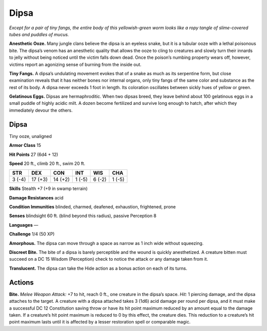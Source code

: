 
.. _tob:dipsa:

Dipsa
-----

*Except for a pair of tiny fangs, the entire body of this yellowish-green
worm looks like a ropy tangle of slime-covered tubes and
puddles of mucus.*

**Anesthetic Ooze.** Many jungle clans believe the dipsa is an
eyeless snake, but it is a tubular ooze with a lethal poisonous
bite. The dipsa’s venom has an anesthetic quality that allows the
ooze to cling to creatures and slowly turn their innards to jelly
without being noticed until the victim falls down dead. Once the
poison’s numbing property wears off, however, victims report an
agonizing sense of burning from the inside out.

**Tiny Fangs.** A dipsa’s undulating movement evokes that of a
snake as much as its serpentine form, but close examination
reveals that it has neither bones nor internal organs, only tiny
fangs of the same color and substance as the rest of its body. A
dipsa never exceeds 1 foot in length. Its coloration oscillates
between sickly hues of yellow or green.

**Gelatinous Eggs.** Dipsas are hermaphroditic. When two
dipsas breed, they leave behind about 100 gelatinous eggs in a
small puddle of highly acidic milt. A dozen become fertilized
and survive long enough to hatch, after which they immediately
devour the others.

Dipsa
~~~~~

Tiny ooze, unaligned

**Armor Class** 15

**Hit Points** 27 (6d4 + 12)

**Speed** 20 ft., climb 20 ft., swim 20 ft.

+-----------+-----------+-----------+-----------+-----------+-----------+
| STR       | DEX       | CON       | INT       | WIS       | CHA       |
+===========+===========+===========+===========+===========+===========+
| 3 (-4)    | 17 (+3)   | 14 (+2)   | 1 (-5)    | 6 (-2)    | 1 (-5)    |
+-----------+-----------+-----------+-----------+-----------+-----------+

**Skills** Stealth +7 (+9 in swamp terrain)

**Damage Resistances** acid

**Condition Immunities** blinded, charmed, deafened, exhaustion,
frightened, prone

**Senses** blindsight 60 ft. (blind beyond this radius), passive
Perception 8

**Languages** —

**Challenge** 1/4 (50 XP)

**Amorphous.** The dipsa can move through a space as narrow as
1 inch wide without squeezing.

**Discreet Bite.** The bite of a dipsa is barely perceptible and the
wound is quickly anesthetized. A creature bitten must succeed
on a DC 15 Wisdom (Perception) check to notice the attack or
any damage taken from it.

**Translucent.** The dipsa can take the Hide action as a bonus
action on each of its turns.

Actions
~~~~~~~

**Bite.** *Melee Weapon Attack:* +7 to hit, reach 0 ft., one creature
in the dipsa’s space. *Hit:* 1 piercing damage, and the dipsa
attaches to the target. A creature with a dipsa attached takes
3 (1d6) acid damage per round per dipsa, and it must make
a successful DC 12 Constitution saving throw or have its hit
point maximum reduced by an amount equal to the damage
taken. If a creature’s hit point maximum is reduced to 0 by this
effect, the creature dies. This reduction to a creature’s hit point
maximum lasts until it is affected by a lesser restoration spell or
comparable magic.
